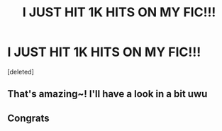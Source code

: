 #+TITLE: I JUST HIT 1K HITS ON MY FIC!!!

* I JUST HIT 1K HITS ON MY FIC!!!
:PROPERTIES:
:Score: 32
:DateUnix: 1618779132.0
:DateShort: 2021-Apr-19
:FlairText: Self-Promotion
:END:
[deleted]


** That's amazing~! I'll have a look in a bit uwu
:PROPERTIES:
:Author: Deadlydeerman
:Score: 1
:DateUnix: 1618797350.0
:DateShort: 2021-Apr-19
:END:


** Congrats
:PROPERTIES:
:Author: Rdubs717
:Score: 1
:DateUnix: 1618800386.0
:DateShort: 2021-Apr-19
:END:
